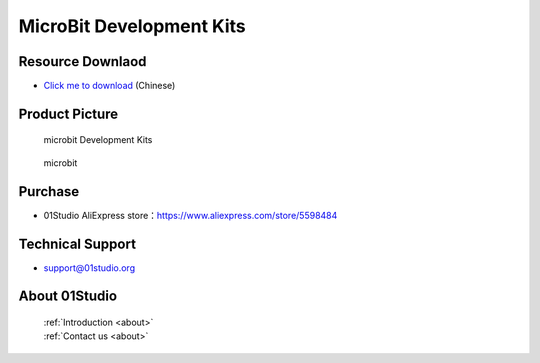 
MicroBit Development Kits
===========================

Resource Downlaod
------------------
* `Click me to download <https://01studio-1258570164.cos.ap-guangzhou.myqcloud.com/Resource_Download_EN/MicroBit/01-MicroBit%E5%BC%80%E5%8F%91%E5%A5%97%E4%BB%B6/01Studio%20MicroBit%20Development%20kit%20Resources_latest.rar>`_ (Chinese)

Product Picture
----------------

.. figure:: media/microbit_kits.png

  microbit Development Kits
  
.. figure:: media/microbit.png
   
  microbit


Purchase
--------------
- 01Studio AliExpress store：https://www.aliexpress.com/store/5598484


Technical Support
------------------
- support@01studio.org


About 01Studio
--------------

  | :ref:`Introduction <about>`  
  | :ref:`Contact us <about>`
